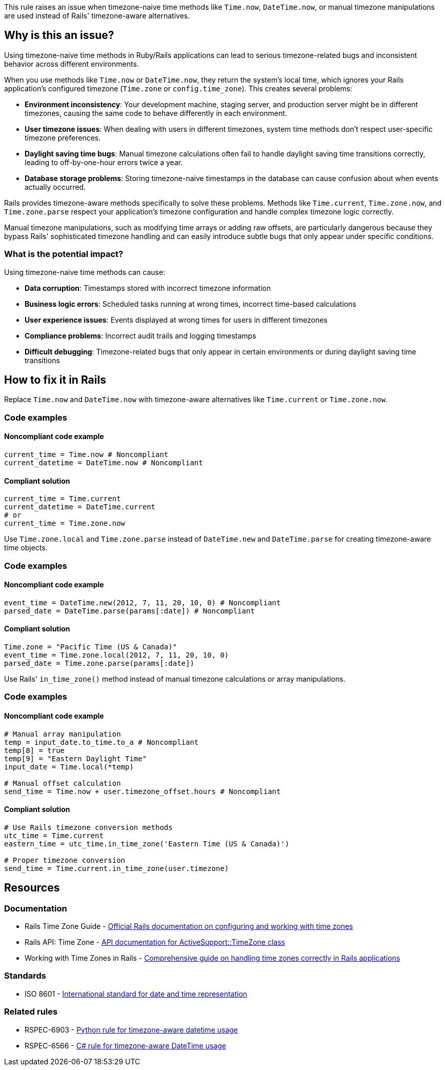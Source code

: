 This rule raises an issue when timezone-naive time methods like `Time.now`, `DateTime.now`, or manual timezone manipulations are used instead of Rails' timezone-aware alternatives.

== Why is this an issue?

Using timezone-naive time methods in Ruby/Rails applications can lead to serious timezone-related bugs and inconsistent behavior across different environments.

When you use methods like `Time.now` or `DateTime.now`, they return the system's local time, which ignores your Rails application's configured timezone (`Time.zone` or `config.time_zone`). This creates several problems:

* **Environment inconsistency**: Your development machine, staging server, and production server might be in different timezones, causing the same code to behave differently in each environment.
* **User timezone issues**: When dealing with users in different timezones, system time methods don't respect user-specific timezone preferences.
* **Daylight saving time bugs**: Manual timezone calculations often fail to handle daylight saving time transitions correctly, leading to off-by-one-hour errors twice a year.
* **Database storage problems**: Storing timezone-naive timestamps in the database can cause confusion about when events actually occurred.

Rails provides timezone-aware methods specifically to solve these problems. Methods like `Time.current`, `Time.zone.now`, and `Time.zone.parse` respect your application's timezone configuration and handle complex timezone logic correctly.

Manual timezone manipulations, such as modifying time arrays or adding raw offsets, are particularly dangerous because they bypass Rails' sophisticated timezone handling and can easily introduce subtle bugs that only appear under specific conditions.

=== What is the potential impact?

Using timezone-naive time methods can cause:

* **Data corruption**: Timestamps stored with incorrect timezone information
* **Business logic errors**: Scheduled tasks running at wrong times, incorrect time-based calculations
* **User experience issues**: Events displayed at wrong times for users in different timezones
* **Compliance problems**: Incorrect audit trails and logging timestamps
* **Difficult debugging**: Timezone-related bugs that only appear in certain environments or during daylight saving time transitions

== How to fix it in Rails

Replace `Time.now` and `DateTime.now` with timezone-aware alternatives like `Time.current` or `Time.zone.now`.

=== Code examples

==== Noncompliant code example

[source,ruby,diff-id=1,diff-type=noncompliant]
----
current_time = Time.now # Noncompliant
current_datetime = DateTime.now # Noncompliant
----

==== Compliant solution

[source,ruby,diff-id=1,diff-type=compliant]
----
current_time = Time.current
current_datetime = DateTime.current
# or
current_time = Time.zone.now
----

Use `Time.zone.local` and `Time.zone.parse` instead of `DateTime.new` and `DateTime.parse` for creating timezone-aware time objects.

=== Code examples

==== Noncompliant code example

[source,ruby,diff-id=2,diff-type=noncompliant]
----
event_time = DateTime.new(2012, 7, 11, 20, 10, 0) # Noncompliant
parsed_date = DateTime.parse(params[:date]) # Noncompliant
----

==== Compliant solution

[source,ruby,diff-id=2,diff-type=compliant]
----
Time.zone = "Pacific Time (US & Canada)"
event_time = Time.zone.local(2012, 7, 11, 20, 10, 0)
parsed_date = Time.zone.parse(params[:date])
----

Use Rails' `in_time_zone()` method instead of manual timezone calculations or array manipulations.

=== Code examples

==== Noncompliant code example

[source,ruby,diff-id=3,diff-type=noncompliant]
----
# Manual array manipulation
temp = input_date.to_time.to_a # Noncompliant
temp[8] = true
temp[9] = "Eastern Daylight Time"
input_date = Time.local(*temp)

# Manual offset calculation
send_time = Time.now + user.timezone_offset.hours # Noncompliant
----

==== Compliant solution

[source,ruby,diff-id=3,diff-type=compliant]
----
# Use Rails timezone conversion methods
utc_time = Time.current
eastern_time = utc_time.in_time_zone('Eastern Time (US & Canada)')

# Proper timezone conversion
send_time = Time.current.in_time_zone(user.timezone)
----

== Resources

=== Documentation

 * Rails Time Zone Guide - https://guides.rubyonrails.org/configuring.html#configuring-time-zones[Official Rails documentation on configuring and working with time zones]

 * Rails API: Time Zone - https://api.rubyonrails.org/classes/ActiveSupport/TimeZone.html[API documentation for ActiveSupport::TimeZone class]

 * Working with Time Zones in Rails - https://thoughtbot.com/blog/its-about-time-zones[Comprehensive guide on handling time zones correctly in Rails applications]

=== Standards

 * ISO 8601 - https://en.wikipedia.org/wiki/ISO_8601[International standard for date and time representation]

=== Related rules

 * RSPEC-6903 - https://rules.sonarsource.com/python/RSPEC-6903/[Python rule for timezone-aware datetime usage]

 * RSPEC-6566 - https://rules.sonarsource.com/csharp/RSPEC-6566/[C# rule for timezone-aware DateTime usage]
